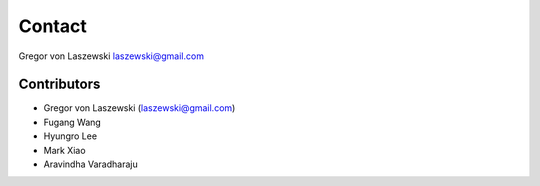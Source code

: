 Contact
======================================================================

Gregor von Laszewski
laszewski@gmail.com


Contributors
----------------------------------------------------------------------

* Gregor von Laszewski (laszewski@gmail.com)
* Fugang Wang
* Hyungro Lee
* Mark Xiao
* Aravindha Varadharaju
